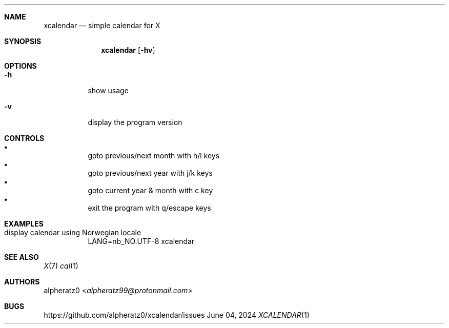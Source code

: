 .Dd June 04, 2024
.Dt XCALENDAR 1
.Sh NAME
.Nm xcalendar
.Nd simple calendar for X
.Sh SYNOPSIS
.Nm
.Op Fl hv
.Sh OPTIONS
.Bl -tag -width indent
.It Fl h
show usage
.It Fl v
display the program version
.El
.Sh CONTROLS
.Bl -bullet -compact -width indent
.It
goto previous/next month with h/l keys
.It
goto previous/next year with j/k keys
.It
goto current year & month with c key
.It
exit the program with q/escape keys
.El
.Sh EXAMPLES
.Bl -tag -width indent
.It display calendar using Norwegian locale
LANG=nb_NO.UTF-8 xcalendar
.El
.Sh SEE ALSO
.Xr X 7
.Xr cal 1
.Sh AUTHORS
.An alpheratz0 Aq Mt alpheratz99@protonmail.com
.Sh BUGS
https://github.com/alpheratz0/xcalendar/issues
